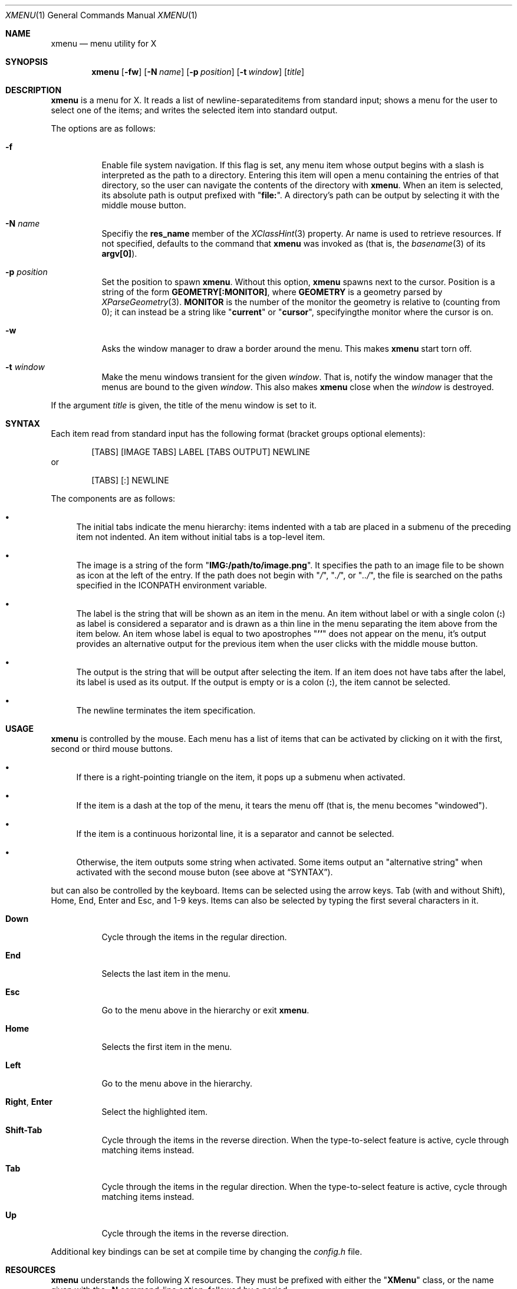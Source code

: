 .Dd July 9, 2023
.Dt XMENU 1
.Os
.Sh NAME
.Nm xmenu
.Nd menu utility for X
.Sh SYNOPSIS
.Nm xmenu
.Op Fl fw
.Op Fl N Ar name
.Op Fl p Ar position
.Op Fl t Ar window
.Op Ar title
.Sh DESCRIPTION
.Nm
is a menu for X.
It reads a list of newline-separateditems from standard input;
shows a menu for the user to select one of the items;
and writes the selected item into standard output.
.Pp
The options are as follows:
.Bl -tag -width Ds
.It Fl f
Enable file system navigation.
If this flag is set,
any menu item whose output begins with a slash is interpreted as the path to a directory.
Entering this item will open a menu containing the entries of that directory,
so the user can navigate the contents of the directory with
.Nm .
When an item is selected, its absolute path is output prefixed with
.Qq Ic "file:" .
A directory's path can be output by selecting it with the middle mouse button.
.It Fl N Ar name
Specifiy the
.Ic res_name
member of the
.Xr XClassHint 3
property.
Ar name
is used to retrieve resources.
If not specified, defaults to the command that
.Nm
was invoked as
(that is, the
.Xr basename 3
of its
.Ic "argv[0]" ) .
.It Fl p Ar position
Set the position to spawn
.Nm .
Without this option,
.Nm
spawns next to the cursor.
Position is a string of the form
.Cm "GEOMETRY[:MONITOR]" ,
where
.Cm GEOMETRY
is a geometry parsed by
.Xr XParseGeometry 3 .
.Cm MONITOR
is the number of the monitor the geometry is relative to (counting from 0);
it can instead be a string like
.Qq Cm current
or
.Qq Cm cursor ,
specifyingthe monitor where the cursor is on.
.It Fl w
Asks the window manager to draw a border around the menu.
This makes
.Nm
start torn off.
.It Fl t Ar window
Make the menu windows transient for the given
.Ar window .
That is, notify the window manager that the menus are bound to the given
.Ar window .
This also makes
.Nm
close when the
.Ar window
is destroyed.
.El
.Pp
If the argument
.Ar title
is given, the title of the menu window is set to it.
.Sh SYNTAX
Each item read from standard input has the following format
(bracket groups optional elements):
.Bd -literal -offset indent
[TABS] [IMAGE TABS] LABEL [TABS OUTPUT] NEWLINE
.Ed
or
.Bd -literal -offset indent
[TABS] [:] NEWLINE
.Ed
.Pp
The components are as follows:
.Bl -bullet
.It
The initial tabs indicate the menu hierarchy:
items indented with a tab are placed in a submenu of the preceding item not indented.
An item without initial tabs is a top-level item.
.It
The image is a string of the form
.Qq Ic "IMG:/path/to/image.png" .
It specifies the path to an image file to be shown as icon at the left of the entry.
If the path does not begin with
.Qq Pa / ,
.Qq Pa ./ ,
or
.Qq Pa ../ ,
the file is searched on the paths specified in the
.Ev ICONPATH
environment variable.
.It
The label is the string that will be shown as an item in the menu.
An item without label or with a single colon
.Pq Ic \&:
as label is considered a separator and is drawn as a thin line in the menu
separating the item above from the item below.
An item whose label is equal to two apostrophes
.Qq Ic "''"
does not appear on the menu, it's output provides an alternative output for the previous item
when the user clicks with the middle mouse button.
.It
The output is the string that will be output after selecting the item.
If an item does not have tabs after the label, its label is used as its output.
If the output is empty or is a colon
.Pq Ic \&: ,
the item cannot be selected.
.It
The newline terminates the item specification.
.El
.Sh USAGE
.Nm
is controlled by the mouse.
Each menu has a list of items that can be activated by clicking on it with the
first, second or third mouse buttons.
.Bl -bullet
.It
If there is a right-pointing triangle on the item, it pops up a submenu when activated.
.It
If the item is a dash at the top of the menu,
it tears the menu off (that is, the menu becomes "windowed").
.It
If the item is a continuous horizontal line,
it is a separator and cannot be selected.
.It
Otherwise, the item outputs some string when activated.
Some items output an "alternative string" when activated with the second mouse buton
(see above at
.Sx SYNTAX ) .
.El
.Pp
but can also be controlled by the keyboard.
Items can be selected using the arrow keys.
Tab (with and without Shift), Home, End, Enter and Esc, and 1-9 keys.
Items can also be selected by typing the first several characters in it.
.Bl -tag -width Ds
.It Ic Down
Cycle through the items in the regular direction.
.It Ic End
Selects the last item in the menu.
.It Ic Esc
Go to the menu above in the hierarchy or exit
.Nm .
.It Ic Home
Selects the first item in the menu.
.It Ic Left
Go to the menu above in the hierarchy.
.It Ic Right , Enter
Select the highlighted item.
.It Ic Shift-Tab
Cycle through the items in the reverse direction.
When the type-to-select feature is active, cycle through matching items instead.
.It Ic Tab
Cycle through the items in the regular direction.
When the type-to-select feature is active, cycle through matching items instead.
.It Ic Up
Cycle through the items in the reverse direction.
.El
.Pp
Additional key bindings can be set at compile time by changing the
.Pa config.h
file.
.Sh RESOURCES
.Nm
understands the following X resources.
They must be prefixed with either the
.Qq Ic "XMenu"
class, or the name given with the
.Fl N
command-line option, followed by a period.
.Bl -tag -width Ds
.It Ic activeBackground
The backround color of selected items in the menu.
.It Ic activeForeground
The color of the label text of selected items in the menu.
.It Ic alignment
If set to
.Qq Ic left ,
.Qq Ic center ,
or
.Qq Ic right ,
text is aligned to the left, center, or right of the menu, respectively.
By default, text is aligned to the left.
.It Ic background
The background color of non-selected items in the menu.
.It Ic borderColor
The color of the border around the menu.
.It Ic borderWidth
The size in pixels of the border around the menu.
.It Ic faceName
Font for drawing text.
If the value is prefixed with
.Qq Ic "xft:"
(case insensitive), then
.Nm
uses the
.Xr Xft 3
library for drawing text;
and fallback fonts can be specified by delimiting the fonts with commas.
If the value is prefixed with
.Qq Ic "x:"
or
.Qq Ic "x11:"
(case insensitive), then
.Nm
uses the X11 library for drawing text.
.It Ic faceSize
The size, in points of the font.
This only affects
.Xr Xft 3
fonts.
.It Ic foreground
The color of the label text of non-selected items in the menu.
.It Ic gap
The gap, in pixels, between the menus.
.It Ic maxItems
Maximum number of items to be displayed in a menu.
If a menu has more than this number of items, they will be scrolled with arrow buttons.
.It Ic opacity
Background opacity as a floating point number between 0.0 and 1.0 inclusive.
.It Ic separatorColor
The color of the separator between items in the menu.
.It Ic shadowThickness
The size in pixels of the Motif-like 3D relief.
.It Ic tearOff
If set to
.Qq Ic True ,
.Qq Ic On ,
or
.Qq Ic Enable ,
creates a dashed line on the top of each non-windowed menu to tear them off into a new windowed menu.
.It Ic topShadowColor , middleShadowColor , bottomShadowColor
The color of the top/light, middle and bottom/dark parts of the Motif-like 3D relief.
Setting these resources override
.Ic background
and
.Ic separateColor .
.El
.Sh ENVIRONMENT
The following environment variables affect the execution of
.Nm .
.Bl -tag -width Ds
.It Ev DISPLAY
The display to start
.Nm
on.
.It Ev ICONPATH
A colon-separated list of directories used to search for the location of image files.
.El
.Sh EXAMPLES
The following script illustrates the use of
.Nm .
The output is redirected to
.Xr sh 1 ,
creating a command to be run by the shell.
.Bd -literal -offset indent
$!/bin/sh

xmenu -f <<EOF | sh &
Applications
	IMG:./web.png	Web Browser	firefox
	IMG:./gimp.png	Image Editor	gimp
Terminal (xterm)			xterm
Terminal (urxvt)			urxvt
Terminal (st)				st

Navigate Home				/home/user

Shutdown				poweroff
Reboot					reboot
EOF
.Ed
.Pp
For example, by selecting "Applications", a new menu will appear.
Selecting "Web Browser" in the new menu opens firefox.
.Pp
The
.Fl f
option makes it possible to browse the contents of the home directory by selecting the "Navigate Home" item.
This will open a submenu listing all the entries of the home directory.
.Sh SEE ALSO
.Xr xclickroot 1 ,
.Xr X 7
